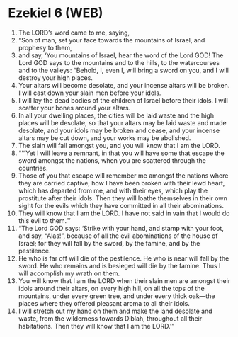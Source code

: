 * Ezekiel 6 (WEB)
:PROPERTIES:
:ID: WEB/26-EZE06
:END:

1. The LORD’s word came to me, saying,
2. “Son of man, set your face towards the mountains of Israel, and prophesy to them,
3. and say, ‘You mountains of Israel, hear the word of the Lord GOD! The Lord GOD says to the mountains and to the hills, to the watercourses and to the valleys: “Behold, I, even I, will bring a sword on you, and I will destroy your high places.
4. Your altars will become desolate, and your incense altars will be broken. I will cast down your slain men before your idols.
5. I will lay the dead bodies of the children of Israel before their idols. I will scatter your bones around your altars.
6. In all your dwelling places, the cities will be laid waste and the high places will be desolate, so that your altars may be laid waste and made desolate, and your idols may be broken and cease, and your incense altars may be cut down, and your works may be abolished.
7. The slain will fall amongst you, and you will know that I am the LORD.
8. “‘“Yet I will leave a remnant, in that you will have some that escape the sword amongst the nations, when you are scattered through the countries.
9. Those of you that escape will remember me amongst the nations where they are carried captive, how I have been broken with their lewd heart, which has departed from me, and with their eyes, which play the prostitute after their idols. Then they will loathe themselves in their own sight for the evils which they have committed in all their abominations.
10. They will know that I am the LORD. I have not said in vain that I would do this evil to them.”’
11. “The Lord GOD says: ‘Strike with your hand, and stamp with your foot, and say, “Alas!”, because of all the evil abominations of the house of Israel; for they will fall by the sword, by the famine, and by the pestilence.
12. He who is far off will die of the pestilence. He who is near will fall by the sword. He who remains and is besieged will die by the famine. Thus I will accomplish my wrath on them.
13. You will know that I am the LORD when their slain men are amongst their idols around their altars, on every high hill, on all the tops of the mountains, under every green tree, and under every thick oak—the places where they offered pleasant aroma to all their idols.
14. I will stretch out my hand on them and make the land desolate and waste, from the wilderness towards Diblah, throughout all their habitations. Then they will know that I am the LORD.’”
